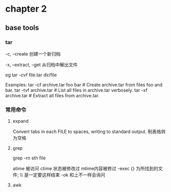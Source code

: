 * chapter 2 
**  base tools 
***  tar 

-c, --create               创建一个新归档

-x, --extract, --get       从归档中解出文件

eg 
tar  -cvf  file.tar  dir/file  


Examples:
  tar -cf archive.tar foo bar  # Create archive.tar from files foo and bar.
  tar -tvf archive.tar         # List all files in archive.tar verbosely.
  tar -xf archive.tar          # Extract all files from archive.tar.

***  常用命令
**** expand 
Convert tabs in each FILE to spaces, writing to standard output.
制表格转为空格
**** grep 
grep -rn  sth  file 

 atime 被访问 
 ctime 状态被修改过
 mtime内容被修过 
-exec   {} 为所找到的文件; \\ 是一定要这样结束
-ok  和上不一样会询问  
****  awk 


